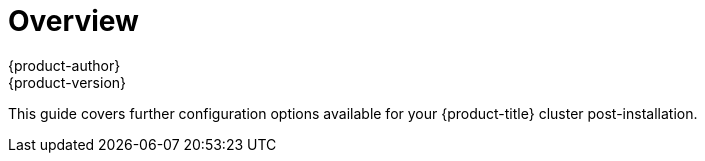 [[install-config-index]]
= Overview
{product-author}
{product-version}
:data-uri:
:icons:
:experimental:

This guide covers further configuration options available for your
{product-title} cluster post-installation.
